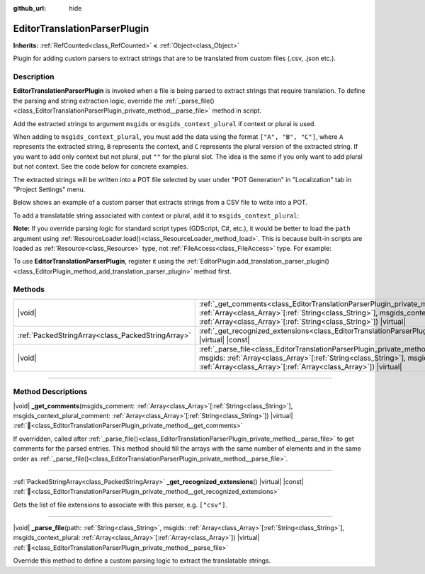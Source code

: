 :github_url: hide

.. DO NOT EDIT THIS FILE!!!
.. Generated automatically from Godot engine sources.
.. Generator: https://github.com/godotengine/godot/tree/master/doc/tools/make_rst.py.
.. XML source: https://github.com/godotengine/godot/tree/master/doc/classes/EditorTranslationParserPlugin.xml.

.. _class_EditorTranslationParserPlugin:

EditorTranslationParserPlugin
=============================

**Inherits:** :ref:`RefCounted<class_RefCounted>` **<** :ref:`Object<class_Object>`

Plugin for adding custom parsers to extract strings that are to be translated from custom files (.csv, .json etc.).

.. rst-class:: classref-introduction-group

Description
-----------

**EditorTranslationParserPlugin** is invoked when a file is being parsed to extract strings that require translation. To define the parsing and string extraction logic, override the :ref:`_parse_file()<class_EditorTranslationParserPlugin_private_method__parse_file>` method in script.

Add the extracted strings to argument ``msgids`` or ``msgids_context_plural`` if context or plural is used.

When adding to ``msgids_context_plural``, you must add the data using the format ``["A", "B", "C"]``, where ``A`` represents the extracted string, ``B`` represents the context, and ``C`` represents the plural version of the extracted string. If you want to add only context but not plural, put ``""`` for the plural slot. The idea is the same if you only want to add plural but not context. See the code below for concrete examples.

The extracted strings will be written into a POT file selected by user under "POT Generation" in "Localization" tab in "Project Settings" menu.

Below shows an example of a custom parser that extracts strings from a CSV file to write into a POT.


.. tabs::

 .. code-tab:: gdscript

    @tool
    extends EditorTranslationParserPlugin
    
    func _parse_file(path, msgids, msgids_context_plural):
        var file = FileAccess.open(path, FileAccess.READ)
        var text = file.get_as_text()
        var split_strs = text.split(",", false)
        for s in split_strs:
            msgids.append(s)
            #print("Extracted string: " + s)
    
    func _get_recognized_extensions():
        return ["csv"]

 .. code-tab:: csharp

    using Godot;
    
    [Tool]
    public partial class CustomParser : EditorTranslationParserPlugin
    {
        public override void _ParseFile(string path, Godot.Collections.Array<string> msgids, Godot.Collections.Array<Godot.Collections.Array> msgidsContextPlural)
        {
            using var file = FileAccess.Open(path, FileAccess.ModeFlags.Read);
            string text = file.GetAsText();
            string[] splitStrs = text.Split(",", allowEmpty: false);
            foreach (string s in splitStrs)
            {
                msgids.Add(s);
                //GD.Print($"Extracted string: {s}");
            }
        }
    
        public override string[] _GetRecognizedExtensions()
        {
            return ["csv"];
        }
    }



To add a translatable string associated with context or plural, add it to ``msgids_context_plural``:


.. tabs::

 .. code-tab:: gdscript

    # This will add a message with msgid "Test 1", msgctxt "context", and msgid_plural "test 1 plurals".
    msgids_context_plural.append(["Test 1", "context", "test 1 plurals"])
    # This will add a message with msgid "A test without context" and msgid_plural "plurals".
    msgids_context_plural.append(["A test without context", "", "plurals"])
    # This will add a message with msgid "Only with context" and msgctxt "a friendly context".
    msgids_context_plural.append(["Only with context", "a friendly context", ""])

 .. code-tab:: csharp

    // This will add a message with msgid "Test 1", msgctxt "context", and msgid_plural "test 1 plurals".
    msgidsContextPlural.Add(["Test 1", "context", "test 1 Plurals"]);
    // This will add a message with msgid "A test without context" and msgid_plural "plurals".
    msgidsContextPlural.Add(["A test without context", "", "plurals"]);
    // This will add a message with msgid "Only with context" and msgctxt "a friendly context".
    msgidsContextPlural.Add(["Only with context", "a friendly context", ""]);



\ **Note:** If you override parsing logic for standard script types (GDScript, C#, etc.), it would be better to load the ``path`` argument using :ref:`ResourceLoader.load()<class_ResourceLoader_method_load>`. This is because built-in scripts are loaded as :ref:`Resource<class_Resource>` type, not :ref:`FileAccess<class_FileAccess>` type. For example:


.. tabs::

 .. code-tab:: gdscript

    func _parse_file(path, msgids, msgids_context_plural):
        var res = ResourceLoader.load(path, "Script")
        var text = res.source_code
        # Parsing logic.
    
    func _get_recognized_extensions():
        return ["gd"]

 .. code-tab:: csharp

    public override void _ParseFile(string path, Godot.Collections.Array<string> msgids, Godot.Collections.Array<Godot.Collections.Array> msgidsContextPlural)
    {
        var res = ResourceLoader.Load<Script>(path, "Script");
        string text = res.SourceCode;
        // Parsing logic.
    }
    
    public override string[] _GetRecognizedExtensions()
    {
        return ["gd"];
    }



To use **EditorTranslationParserPlugin**, register it using the :ref:`EditorPlugin.add_translation_parser_plugin()<class_EditorPlugin_method_add_translation_parser_plugin>` method first.

.. rst-class:: classref-reftable-group

Methods
-------

.. table::
   :widths: auto

   +---------------------------------------------------+-------------------------------------------------------------------------------------------------------------------------------------------------------------------------------------------------------------------------------------------------------------------------------------------+
   | |void|                                            | :ref:`_get_comments<class_EditorTranslationParserPlugin_private_method__get_comments>`\ (\ msgids_comment\: :ref:`Array<class_Array>`\[:ref:`String<class_String>`\], msgids_context_plural_comment\: :ref:`Array<class_Array>`\[:ref:`String<class_String>`\]\ ) |virtual|               |
   +---------------------------------------------------+-------------------------------------------------------------------------------------------------------------------------------------------------------------------------------------------------------------------------------------------------------------------------------------------+
   | :ref:`PackedStringArray<class_PackedStringArray>` | :ref:`_get_recognized_extensions<class_EditorTranslationParserPlugin_private_method__get_recognized_extensions>`\ (\ ) |virtual| |const|                                                                                                                                                  |
   +---------------------------------------------------+-------------------------------------------------------------------------------------------------------------------------------------------------------------------------------------------------------------------------------------------------------------------------------------------+
   | |void|                                            | :ref:`_parse_file<class_EditorTranslationParserPlugin_private_method__parse_file>`\ (\ path\: :ref:`String<class_String>`, msgids\: :ref:`Array<class_Array>`\[:ref:`String<class_String>`\], msgids_context_plural\: :ref:`Array<class_Array>`\[:ref:`Array<class_Array>`\]\ ) |virtual| |
   +---------------------------------------------------+-------------------------------------------------------------------------------------------------------------------------------------------------------------------------------------------------------------------------------------------------------------------------------------------+

.. rst-class:: classref-section-separator

----

.. rst-class:: classref-descriptions-group

Method Descriptions
-------------------

.. _class_EditorTranslationParserPlugin_private_method__get_comments:

.. rst-class:: classref-method

|void| **_get_comments**\ (\ msgids_comment\: :ref:`Array<class_Array>`\[:ref:`String<class_String>`\], msgids_context_plural_comment\: :ref:`Array<class_Array>`\[:ref:`String<class_String>`\]\ ) |virtual| :ref:`🔗<class_EditorTranslationParserPlugin_private_method__get_comments>`

If overridden, called after :ref:`_parse_file()<class_EditorTranslationParserPlugin_private_method__parse_file>` to get comments for the parsed entries. This method should fill the arrays with the same number of elements and in the same order as :ref:`_parse_file()<class_EditorTranslationParserPlugin_private_method__parse_file>`.

.. rst-class:: classref-item-separator

----

.. _class_EditorTranslationParserPlugin_private_method__get_recognized_extensions:

.. rst-class:: classref-method

:ref:`PackedStringArray<class_PackedStringArray>` **_get_recognized_extensions**\ (\ ) |virtual| |const| :ref:`🔗<class_EditorTranslationParserPlugin_private_method__get_recognized_extensions>`

Gets the list of file extensions to associate with this parser, e.g. ``["csv"]``.

.. rst-class:: classref-item-separator

----

.. _class_EditorTranslationParserPlugin_private_method__parse_file:

.. rst-class:: classref-method

|void| **_parse_file**\ (\ path\: :ref:`String<class_String>`, msgids\: :ref:`Array<class_Array>`\[:ref:`String<class_String>`\], msgids_context_plural\: :ref:`Array<class_Array>`\[:ref:`Array<class_Array>`\]\ ) |virtual| :ref:`🔗<class_EditorTranslationParserPlugin_private_method__parse_file>`

Override this method to define a custom parsing logic to extract the translatable strings.

.. |virtual| replace:: :abbr:`virtual (This method should typically be overridden by the user to have any effect.)`
.. |const| replace:: :abbr:`const (This method has no side effects. It doesn't modify any of the instance's member variables.)`
.. |vararg| replace:: :abbr:`vararg (This method accepts any number of arguments after the ones described here.)`
.. |constructor| replace:: :abbr:`constructor (This method is used to construct a type.)`
.. |static| replace:: :abbr:`static (This method doesn't need an instance to be called, so it can be called directly using the class name.)`
.. |operator| replace:: :abbr:`operator (This method describes a valid operator to use with this type as left-hand operand.)`
.. |bitfield| replace:: :abbr:`BitField (This value is an integer composed as a bitmask of the following flags.)`
.. |void| replace:: :abbr:`void (No return value.)`
